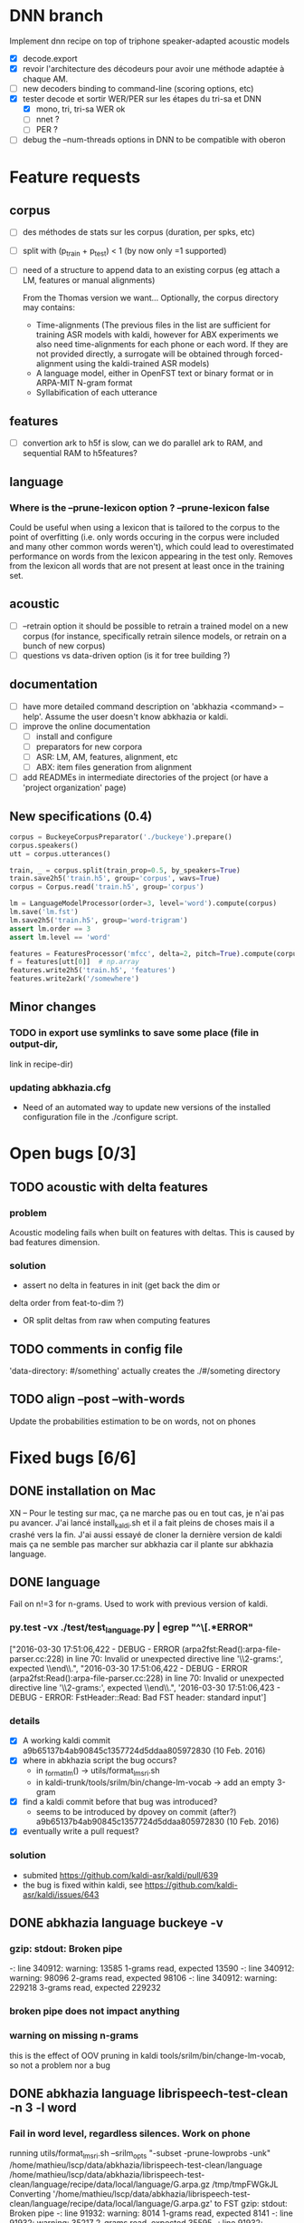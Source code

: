 * DNN branch
Implement dnn recipe on top of triphone speaker-adapted acoustic models
- [X] decode.export
- [X] revoir l'architecture des décodeurs pour avoir une méthode
  adaptée à chaque AM.
- [ ] new decoders binding to command-line (scoring options, etc)
- [X] tester decode et sortir WER/PER sur les étapes du tri-sa et DNN
  - [X] mono, tri, tri-sa WER ok
  - [ ] nnet ?
  - [ ] PER ?
- [ ] debug the --num-threads options in DNN to be compatible with oberon
* Feature requests
** corpus
- [ ] des méthodes de stats sur les corpus (duration, per spks, etc)
- [ ] split with (p_train + p_test) < 1 (by now only =1 supported)
- [ ] need of a structure to append data to an existing corpus (eg
  attach a LM, features or manual alignments)

  From the Thomas version we want... Optionally, the corpus directory may contains:
   - Time-alignments (The previous files in the list are sufficient
     for training ASR models with kaldi, however for ABX experiments
     we also need time-alignments for each phone or each word. If they
     are not provided directly, a surrogate will be obtained through
     forced-alignment using the kaldi-trained ASR models)
   - A language model, either in OpenFST text or binary format or in
     ARPA-MIT N-gram format
   - Syllabification of each utterance
** features
- [ ] convertion ark to h5f is slow, can we do parallel ark to RAM, and
  sequential RAM to h5features?
** language
*** Where is the --prune-lexicon option ? --prune-lexicon false
Could be useful when using a lexicon that is tailored to the corpus
to the point of overfitting (i.e. only words occuring in the corpus
were included and many other common words weren't), which could lead
to overestimated performance on words from the lexicon appearing in
the test only. Removes from the lexicon all words that are not
present at least once in the training set.
** acoustic
   - [ ] --retrain option
     it should be possible to retrain a trained model on a new corpus
     (for instance, specifically retrain silence models, or retrain on a
     bunch of new corpus)
   - [ ] questions vs data-driven option (is it for tree building ?)
** documentation
  - [ ] have more detailed command description on 'abkhazia <command>
    --help'. Assume the user doesn't know abkhazia or kaldi.
  - [ ] improve the online documentation
    - [ ] install and configure
    - [ ] preparators for new corpora
    - [ ] ASR: LM, AM, features, alignment, etc
    - [ ] ABX: item files generation from alignment
  - [ ] add READMEs in intermediate directories of the project (or
    have a 'project organization' page)
** New specifications (0.4)
#+begin_src python
  corpus = BuckeyeCorpusPreparator('./buckeye').prepare()
  corpus.speakers()
  utt = corpus.utterances()

  train, _ = corpus.split(train_prop=0.5, by_speakers=True)
  train.save2h5('train.h5', group='corpus', wavs=True)
  corpus = Corpus.read('train.h5', group='corpus')

  lm = LanguageModelProcessor(order=3, level='word').compute(corpus)
  lm.save('lm.fst')
  lm.save2h5('train.h5', group='word-trigram')
  assert lm.order == 3
  assert lm.level == 'word'

  features = FeaturesProcessor('mfcc', delta=2, pitch=True).compute(corpus)
  f = features[utt[0]]  # np.array
  features.write2h5('train.h5', 'features')
  features.write2ark('/somewhere')
#+end_src
** Minor changes
*** TODO in export use symlinks to save some place (file in output-dir,
  link in recipe-dir)
*** updating abkhazia.cfg
    - Need of an automated way to update new versions of the installed
      configuration file in the ./configure script.
* Open bugs [0/3]
** TODO acoustic with delta features
*** problem
    Acoustic modeling fails when built on features with deltas. This is
    caused by bad features dimension.
*** solution
 - assert no delta in features in init (get back the dim or
 delta order from feat-to-dim ?)
 - OR split deltas from raw when computing features
** TODO comments in config file
   'data-directory: #/something' actually creates the ./#/someting directory
** TODO align --post --with-words
   Update the probabilities estimation to be on words, not on phones
* Fixed bugs [6/6]
** DONE installation on Mac
   CLOSED: [2016-05-20 ven. 13:02]
   XN -- Pour le testing sur mac, ça ne marche pas ou en tout cas, je
   n'ai pas pu avancer.  J'ai lancé install_kaldi.sh et il a fait
   pleins de choses mais il a crashé vers la fin.  J'ai aussi essayé
   de cloner la dernière version de kaldi mais ça ne semble pas
   marcher sur abkhazia car il plante sur abkhazia language.
** DONE language
   Fail on n!=3 for n-grams. Used to work with previous version of kaldi.
*** py.test -vx ./test/test_language.py | egrep "^\[.*ERROR"
    ["2016-03-30 17:51:06,422 - DEBUG - ERROR
    (arpa2fst:Read():arpa-file-parser.cc:228) in line 70: Invalid or
    unexpected directive line '\\2-grams:', expected \\end\\.\n",
    "2016-03-30 17:51:06,422 - DEBUG - ERROR
    (arpa2fst:Read():arpa-file-parser.cc:228) in line 70: Invalid or
    unexpected directive line '\\2-grams:', expected \\end\\.\n",
    '2016-03-30 17:51:06,423 - DEBUG - ERROR: FstHeader::Read: Bad FST
    header: standard input\n']
*** details
 - [X] A working kaldi commit
    a9b65137b4ab90845c1357724d5ddaa805972830 (10 Feb. 2016)
 - [X] where in abkhazia script the bug occurs?
   - in _format_lm() -> utils/format_lm_sri.sh
   - in kaldi-trunk/tools/srilm/bin/change-lm-vocab -> add an empty 3-gram
 - [X] find a kaldi commit before that bug was introduced?
   - seems to be introduced by dpovey on commit (after?)
     a9b65137b4ab90845c1357724d5ddaa805972830 (10 Feb. 2016)
 - [X] eventually write a pull request?
*** solution
 - submited https://github.com/kaldi-asr/kaldi/pull/639
 - the bug is fixed within kaldi, see https://github.com/kaldi-asr/kaldi/issues/643
** DONE abkhazia language buckeye -v
   CLOSED: [2016-05-30 lun. 23:30]
*** gzip: stdout: Broken pipe
   -: line 340912: warning: 13585 1-grams read, expected 13590
   -: line 340912: warning: 98096 2-grams read, expected 98106
   -: line 340912: warning: 229218 3-grams read, expected 229232
*** broken pipe does not impact anything
*** warning on missing n-grams
    this is the effect of OOV pruning in kaldi
    tools/srilm/bin/change-lm-vocab, so not a problem nor a bug
** DONE abkhazia language librispeech-test-clean -n 3 -l word
   CLOSED: [2016-06-03 ven. 15:52]
*** Fail in word level, regardless silences. Work on phone
running utils/format_lm_sri.sh --srilm_opts "-subset -prune-lowprobs -unk" /home/mathieu/lscp/data/abkhazia/librispeech-test-clean/language /home/mathieu/lscp/data/abkhazia/librispeech-test-clean/language/recipe/data/local/language/G.arpa.gz /tmp/tmpFWGkJL
Converting '/home/mathieu/lscp/data/abkhazia/librispeech-test-clean/language/recipe/data/local/language/G.arpa.gz' to FST
gzip: stdout: Broken pipe
-: line 91932: warning: 8014 1-grams read, expected 8141
-: line 91932: warning: 35217 2-grams read, expected 35595
-: line 91932: warning: 48688 3-grams read, expected 49258
ngram: ../../include/LHash.cc:519: void LHashIter<KeyT, DataT>::sortKeys() [with KeyT = unsigned int; DataT = Trie<unsigned int, BOnode>]: Assertion `j == numEntries' failed.
/home/mathieu/lscp/dev/kaldi/tools/srilm/bin/change-lm-vocab: line 78: 12596 Done                    gzip -dcf $oldlm
12597                       | ${GAWK-gawk} '
# read the vocab file
NR == 1 && vocab {
# always include sentence begin/end
is_word["<s>"] = is_word["</s>"] = 1;
while ((getline word < vocab) > 0) {
is_word[to_lower ? tolower(word) : word] = 1;
}
close(vocab);
}
# process old lm
NF==0 {
print; next;
}
/^ngram *[0-9][0-9]*=/ {
order = substr($2,1,index($2,"=")-1);
print;
next;
}
/^\\[0-9]-grams:/ {
currorder=substr($0,2,1);
print;
next;
}
/^\\/ {
print; next;
}
currorder {
for (i = 2 ; i <= currorder + 1; i ++) {
if (!((to_lower ? tolower($i) : $i) in is_word)) next;
}
print;
next;
}
{ print }
' vocab=$vocab to_lower=$tolower
12598 Aborted                 | ngram -lm - -vocab "$ngram_vocab" -renorm -write-lm "$newlm" $options

*** Solution
reimplementation of format_lm_sri in Python
** DONE abkhazia features/language brent
   CLOSED: [2016-06-06 lun. 15:54]
*** ldes_brent/language /home/mbernard/dev/abkhazia/egs/align_childes_brent/acoustic/recipe/exp/mono
steps/train_mono.sh --nj 4 --cmd run.pl data/acoustic
/home/mbernard/dev/abkhazia/egs/align_childes_brent/language
/home/mbernard/dev/abkhazia/egs/align_childes_brent/acoustic/recipe/exp/mono
split_data.sh: warning, #lines is (utt2spk,feats.scp) is
(112865,112862); you can use utils/fix_data_dir.sh data/acoustic to
fix this.
*** problem
features from utts shorter than 100ms cannot be computed (see
extract-segments.c in kaldi featbin)
*** solution
remove those short utts from corpus in preparation step
(--keep-short-utts option added)
** DONE acoustic fails with -j too high on qsub
*** problem
caused by features computed on more than 9 jobs, concatenation of
resulted features was not naturally ordered but as 1, 10, 2, ...
*** solution
obvious natural sort of features files
